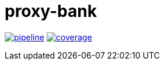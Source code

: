 = proxy-bank

image:https://gitlab.com/mfalaize/proxy-bank/badges/master/pipeline.svg[link="https://gitlab.com/mfalaize/proxy-bank/-/commits/master",title="pipeline status"]
image:https://gitlab.com/mfalaize/proxy-bank/badges/master/coverage.svg[link="https://gitlab.com/mfalaize/proxy-bank/-/commits/master",title="coverage report"]
